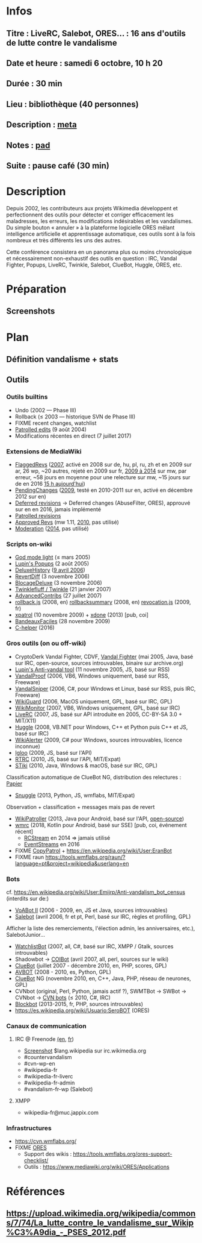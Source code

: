 * Infos
** Titre : LiveRC, Salebot, ORES… : 16 ans d'outils de lutte contre le vandalisme
** Date et heure : samedi 6 octobre, 10 h 20
** Durée : 30 min
** Lieu : bibliothèque (40 personnes)
** Description : [[https://meta.wikimedia.org/wiki/WikiConvention_francophone/2018/Programme/LiveRC,_Salebot,_ORES%E2%80%A6_:_16_ans_d%27outils_de_lutte_contre_le_vandalisme][meta]]
** Notes : [[https://notes.wikimedia.fr/public_pad/WikiConvFR18_vandalisme][pad]]
** Suite : pause café (30 min)
* Description
Depuis 2002, les contributeurs aux projets Wikimedia développent et
perfectionnent des outils pour détecter et corriger efficacement les
maladresses, les erreurs, les modifications indésirables et les vandalismes.
Du simple bouton « annuler » à la plateforme logicielle ORES mêlant
intelligence artificielle et apprentissage automatique, ces outils sont à la
fois nombreux et très différents les uns des autres.

Cette conférence consistera en un panorama plus ou moins chronologique et
nécessairement non-exhaustif des outils en question : IRC, Vandal Fighter,
Popups, LiveRC, Twinkle, Salebot, ClueBot, Huggle, ORES, etc.
* Préparation
** Screenshots
* Plan
** Définition vandalisme + stats
** Outils
*** Outils builtins
 - Undo (2002 — Phase III)
 - Rollback (≤ 2003 — historique SVN de Phase III)
 - FIXME recent changes, watchlist
 - [[https://meta.wikimedia.org/wiki/Help:Patrolled_edit/fr][Patrolled edits]] (9 août 2004)
 - Modifications récentes en direct (7 juillet 2017)
*** Extensions de MediaWiki
 - [[https://meta.wikimedia.org/wiki/Flagged_Revisions][FlaggedRevs]] ([[https://gerrit.wikimedia.org/r/plugins/gitiles/mediawiki/extensions/FlaggedRevs/+/ef1bcdee976286b4e25f10d61b6b444f9cf0a10c][2007]], activé en 2008 sur de, hu, pl, ru, zh et en 2009 sur ar, 26 wp, ~20 autres, rejeté en 2009 sur fr, [[https://lists.wikimedia.org/pipermail/wikitech-l/2014-May/076651.html][2009 à 2014]] sur mw, par erreur, ~58 jours en moyenne pour une relecture sur mw, ~15 jours sur de en 2016 [[https://de.wikipedia.org/wiki/Spezial:Sichtungsstatistik][15 h aujourd'hui]])
 - [[https://en.wikipedia.org/wiki/Wikipedia:Pending_changes][PendingChanges]] ([[https://en.wikipedia.org/wiki/Wikipedia:Pending_changes#Timeline][2009]], testé en 2010-2011 sur en, activé en décembre 2012 sur en)
 - [[https://en.wikipedia.org/wiki/Wikipedia:Deferred_revisions][Deferred revisions]] → Deferred changes (AbuseFilter, ORES), approuvé sur en en 2016, jamais implémenté
 - [[https://en.wikipedia.org/wiki/Wikipedia:Patrolled_revisions][Patrolled revisions]]
 - [[https://www.mediawiki.org/wiki/Extension:Approved_Revs][Approved Revs]] (mw 1.11, [[https://gerrit.wikimedia.org/r/plugins/gitiles/mediawiki/extensions/ApprovedRevs/+/1470a7ad761c4360c2a88cf278d2b63290b70437][2010]], pas utilisé)
 - [[https://www.mediawiki.org/wiki/Extension:Moderation][Moderation]] ([[https://github.com/edwardspec/mediawiki-moderation/commit/351fd5fc52828bb76298975928a0b663cd6b7d5f][2014]], pas utilisé)
*** Scripts on-wiki
 - [[http://sam.zoy.org/wikipedia/godmode-light.js][God mode light]] (≤ mars 2005)
 - [[https://en.wikipedia.org/wiki/Wikipedia:Tools/Navigation_popups][Lupin's Popups]] (2 août 2005)
 - [[https://fr.wikipedia.org/wiki/MediaWiki:Gadget-DeluxeHistory.js][DeluxeHistory]] ([[https://fr.wikipedia.org/w/index.php?title=Utilisateur:Dake/monobook.js/deluxehistory.js&action=history][9 avril 2006]])
 - [[https://fr.wikipedia.org/wiki/MediaWiki:Gadget-RevertDiff.js][RevertDiff]] (3 novembre 2006)
 - [[https://fr.wikipedia.org/wiki/MediaWiki:Gadget-BlocageDeluxe.js][BlocageDeluxe]] (3 novembre 2006)
 - [[https://en.wikipedia.org/wiki/Wikipedia:Twinkle][Twinklefluff / Twinkle]] (21 janvier 2007)
 - [[https://fr.wikipedia.org/wiki/Utilisateur:Maloq/AdvancedContribs/Documentation][AdvancedContribs]] (27 juillet 2007)
 - [[https://en.wikipedia.org/wiki/User:Gracenotes/rollback.js][rollback.js]] (2008, en) [[https://en.wikipedia.org/wiki/User:Ilmari_Karonen/rollbacksummary.js][rollbacksummary]] (2008, en) [[https://fr.wikipedia.org/wiki/Utilisateur:Stef48/revocation.js][revocation.js]] (2009, fr)
 - [[https://fr.wikipedia.org/wiki/Utilisateur:Arkanosis/xpatrol.js][xpatrol]] (10 novembre 2009) + [[https://fr.wikipedia.org/w/index.php?title=Utilisateur:Arkanosis/xdone.js][xdone]] (2013) [pub, coi]
 - [[https://fr.wikipedia.org/wiki/Projet:JavaScript/Notices/BandeauxFaciles][BandeauxFaciles]] (28 novembre 2009)
 - [[https://fr.wikipedia.org/wiki/MediaWiki:Gadget-C_helper.js][C-helper]] (2016)
*** Gros outils (on ou off-wiki)
 - CryptoDerk Vandal Fighter, CDVF, [[https://en.wikipedia.org/wiki/User:Henna/VF][Vandal Fighter]] (mai 2005, Java, basé sur IRC, open-source, sources introuvables, binaire sur archive.org)
 - [[https://en.wikipedia.org/wiki/User:Lupin/Anti-vandal_tool][Lupin's Anti-vandal tool]] (11 novembre 2005, JS, basé sur RSS)
 - [[https://en.wikipedia.org/wiki/User:AmiDaniel/VandalProof][VandalProof]] (2006, VB6, Windows uniquement, basé sur RSS, Freeware)
 - [[https://en.wikipedia.org/wiki/User:Crazycomputers/VandalSniper][VandalSniper]] (2006, C#, pour Windows et Linux, basé sur RSS, puis IRC, Freeware)
 - [[https://en.wikipedia.org/wiki/User:BradBeattie/WikiGuard][WikiGuard]] (2006, MacOS uniquement, GPL, basé sur IRC, GPL)
 - [[https://meta.wikimedia.org/wiki/WikiMonitor][WikiMonitor]] (2007, VB6, Windows uniquement, GPL, basé sur IRC)
 - [[https://fr.wikipedia.org/wiki/Wikip%C3%A9dia:LiveRC/Documentation/Pr%C3%A9sentation/fr][LiveRC]] (2007, JS, basé sur API introduite en 2005, CC-BY-SA 3.0 + MIT/X11)
 - [[https://en.wikipedia.org/wiki/Wikipedia:Huggle][Huggle]] (2008, VB.NET pour Windows, C++ et Python puis C++ et JS, basé sur IRC)
 - [[https://en.wikipedia.org/wiki/User:Kingpin13/WikiAlerter][WikiAlerter]] (2009, C# pour Windows, sources introuvables, licence inconnue)
 - [[https://en.wikipedia.org/wiki/Wikipedia:Igloo][Igloo]] (2009, JS, basé sur l'API)
 - [[https://meta.wikimedia.org/wiki/User:Krinkle/Tools/Real-Time_Recent_Changes][RTRC]] (2010, JS, basé sur l'API, MIT/Expat)
 - [[https://en.wikipedia.org/wiki/Wikipedia:STiki][STiki]] (2010, Java, Windows & macOS, basé sur IRC, GPL)
Classification automatique de ClueBot NG, distribution des relectures : [[https://upload.wikimedia.org/wikipedia/commons/c/cc/Spatio-Temporal_Analysis_of_Revision_Metadata_and_the_STiki_Anti-Vandalism_Tool.pdf][Papier]]
 - [[https://en.wikipedia.org/wiki/Wikipedia:Snuggle][Snuggle]] (2013, Python, JS, wmflabs, MIT/Expat)
Observation + classification + messages mais pas de revert
 - [[https://en.wikipedia.org/wiki/User:Jfmantis/WikiPatroller][WikiPatroller]] (2013, Java pour Android, basé sur l'API, [[https://github.com/jfmantis/WikiPatroller][open-source]])
 - [[https://fr.wikipedia.org/wiki/Wikip%C3%A9dia:Wmrc][wmrc]] (2018, Kotlin pour Android, basé sur SSE) [pub, coi, événement récent]
   - [[https://wikitech.wikimedia.org/wiki/Obsolete:RCStream][RCStream]] en 2014 ⇒ jamais utilisé
   - [[https://wikitech.wikimedia.org/wiki/EventStreams][EventStreams]] en 2016
 - FIXME [[https://meta.wikimedia.org/wiki/CopyPatrol][CopyPatrol]] + https://en.wikipedia.org/wiki/User:EranBot
 - FIXME raun https://tools.wmflabs.org/raun/?language=pt&project=wikipedia&userlang=en
*** Bots
cf. https://en.wikipedia.org/wiki/User:Emijrp/Anti-vandalism_bot_census (interdits sur de:)
 - [[https://en.wikipedia.org/wiki/User:VoABot_II/Help][VoABot II]] (2006 - 2009, en, JS et Java, sources introuvables)
 - [[https://fr.wikipedia.org/wiki/Aide:Salebot][Salebot]] (avril 2006, fr et pt, Perl, basé sur IRC, règles et profiling, GPL)
Afficher la liste des remerciements, l'élection admin, les anniversaires, etc.), SalebotJunior…
 - [[https://en.wikipedia.org/wiki/User:Crazycomputers/WatchlistBot][WatchlistBot]] (2007, all, C#, basé sur IRC, XMPP / Gtalk, sources introuvables)
 - Shadowbot → [[https://en.wikipedia.org/wiki/User:COIBot][COIBot]] (avril 2007, all, perl, sources sur le wiki)
 - [[https://en.wikipedia.org/wiki/User:ClueBot][ClueBot]] (juillet 2007 - décembre 2010, en, PHP, scores, GPL)
 - [[https://es.wikipedia.org/wiki/Usuario:AVBOT][AVBOT]] (2008 - 2010, es, Python, GPL)
 - [[https://en.wikipedia.org/wiki/User:ClueBot_NG][ClueBot]] NG (novembre 2010, en, C++, Java, PHP, réseau de neurones, GPL)
 - CVNbot (original, Perl, Python, jamais actif ?), SWMTBot → SWBot → CVNbot → [[https://meta.wikimedia.org/wiki/Countervandalism_Network/Bots#CVN-ClerkBot][CVN bots]] (≤ 2010, C#, IRC)
 - [[https://fr.wikipedia.org/wiki/Utilisateur:Blockbot][Blockbot]] (2013-2015, fr, PHP, sources introuvables)
 - https://es.wikipedia.org/wiki/Usuario:SeroBOT (ORES)
*** Canaux de communication
**** IRC @ Freenode [[https://en.wikipedia.org/wiki/Wikipedia:IRC#Channels_for_specific_tasks][(en]], [[https://fr.wikipedia.org/wiki/Aide:IRC#Canaux_consacr%C3%A9s_%C3%A0_Wikip%C3%A9dia_sur_irc.freenode.net][fr]])
 - [[https://upload.wikimedia.org/wikipedia/commons/0/01/Wikipedia_IRC_Feed.png][Screenshot]] $lang.wikipedia sur irc.wikimedia.org
 - #countervandalism
 - #cvn-wp-en
 - #wikipedia-fr
 - #wikipedia-fr-liverc
 - #wikipedia-fr-admin
 - #vandalism-fr-wp (Salebot)
**** XMPP
 - wikipedia-fr@muc.jappix.com
*** Infrastructures
 - https://cvn.wmflabs.org/
 - FIXME [[https://www.mediawiki.org/wiki/ORES][ORES]]
  - Support des wikis : https://tools.wmflabs.org/ores-support-checklist/
  - Outils : https://www.mediawiki.org/wiki/ORES/Applications
* Références
** https://upload.wikimedia.org/wikipedia/commons/7/74/La_lutte_contre_le_vandalisme_sur_Wikip%C3%A9dia_-_PSES_2012.pdf
